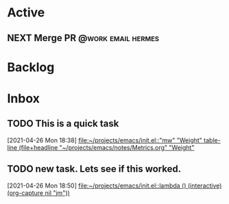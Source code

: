 * Active
** NEXT Merge PR                                 :@work:email:hermes:
DEADLINE: <2021-04-30 Fri> SCHEDULED: <2021-04-29 Thu>
:PROPERTIES:
:Effort:   2
:END:

* Backlog

* Inbox 

** TODO This is a quick task
DEADLINE: <2021-04-30> SCHEDULED: <2021-04-27 Tue>
  [2021-04-26 Mon 18:38]
  [[file:~/projects/emacs/init.el::"mw" "Weight" table-line (file+headline "~/projects/emacs/notes/Metrics.org" "Weight"]]

** TODO new task. Lets see if this worked. 
DEADLINE: <2021-04-30 Fri> SCHEDULED: <2021-04-29 Thu>
  [2021-04-26 Mon 18:50]
  [[file:~/projects/emacs/init.el::lambda () (interactive) (org-capture nil "jm"))]]

